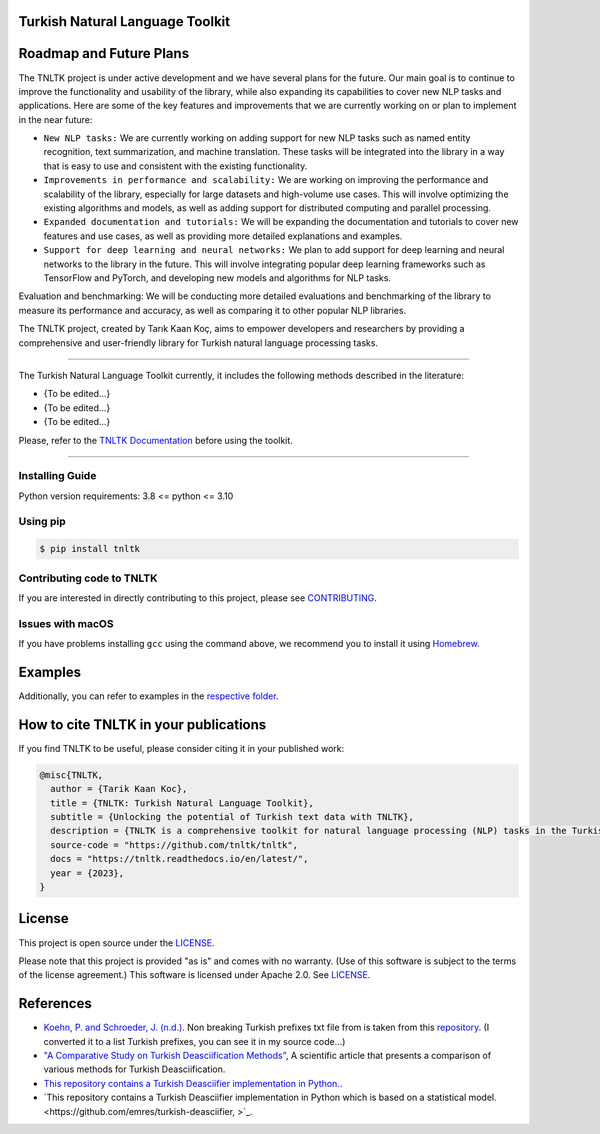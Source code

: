 Turkish Natural Language Toolkit
================================
.. image:: assets/tnltk_logo.png

Roadmap and Future Plans
========================

The TNLTK project is under active development and we have several plans for the future. Our main goal is to continue to improve the functionality and usability of the library, while also expanding its capabilities to cover new NLP tasks and applications. Here are some of the key features and improvements that we are currently working on or plan to implement in the near future:

* ``New NLP tasks:`` We are currently working on adding support for new NLP tasks such as named entity recognition, text summarization, and machine translation. These tasks will be integrated into the library in a way that is easy to use and consistent with the existing functionality.

* ``Improvements in performance and scalability:`` We are working on improving the performance and scalability of the library, especially for large datasets and high-volume use cases. This will involve optimizing the existing algorithms and models, as well as adding support for distributed computing and parallel processing.
  
* ``Expanded documentation and tutorials:`` We will be expanding the documentation and tutorials to cover new features and use cases, as well as providing more detailed explanations and examples.

* ``Support for deep learning and neural networks:`` We plan to add support for deep learning and neural networks to the library in the future. This will involve integrating popular deep learning frameworks such as TensorFlow and PyTorch, and developing new models and algorithms for NLP tasks.
Evaluation and benchmarking: We will be conducting more detailed evaluations and benchmarking of the library to measure its performance and accuracy, as well as comparing it to other popular NLP libraries.

The TNLTK project, created by Tarık Kaan Koç, aims to empower developers and researchers by providing a comprehensive and user-friendly library for Turkish natural language processing tasks. 

----

The Turkish Natural Language Toolkit currently, it includes the following methods described in the literature:


- {To be edited...}
- {To be edited...}
- {To be edited...}

Please, refer to the `TNLTK Documentation <https://tnltk.readthedocs.io/en/latest/>`_ before using the toolkit.

----

Installing Guide
----------------

Python version requirements: 3.8 <= python <= 3.10

Using pip
---------

.. code-block:: python
    
    $ pip install tnltk

Contributing code to TNLTK
--------------------------

If you are interested in directly contributing to this project, please see `CONTRIBUTING <CONTRIBUTING.rst>`_.

Issues with macOS
-----------------

If you have problems installing ``gcc`` using the command above, we recommend you to install it using `Homebrew <https://brew.sh>`_.

Examples
========

Additionally, you can refer to examples in the `respective folder <examples/>`_.

How to cite TNLTK in your publications
========================================

If you find TNLTK to be useful, please consider citing it in your published work:

.. code-block:: python

    @misc{TNLTK,
      author = {Tarik Kaan Koc},
      title = {TNLTK: Turkish Natural Language Toolkit},
      subtitle = {Unlocking the potential of Turkish text data with TNLTK},
      description = {TNLTK is a comprehensive toolkit for natural language processing (NLP) tasks in the Turkish language. It includes a wide range of features, such as tokenization, stemming, and POS tagging, and is designed to be highly accurate and easy to use.},
      source-code = "https://github.com/tnltk/tnltk",
      docs = "https://tnltk.readthedocs.io/en/latest/",
      year = {2023},
    }

License
=======

This project is open source under the `LICENSE <LICENSE>`_.

Please note that this project is provided "as is" and comes with no warranty. (Use of this software is subject to the terms of the license agreement.) This software is licensed under Apache 2.0. See `LICENSE <LICENSE>`_.

References
==========
* `Koehn, P. and Schroeder, J. (n.d.) <https://github.com/mediacloud/sentence-splitter>`_. Non breaking Turkish prefixes txt file from  is taken from this `repository <https://github.com/mediacloud/sentence-splitter>`_. (I converted it to a list Turkish prefixes, you can see it in my source code...)
* `"A Comparative Study on Turkish Deasciification Methods" <https://www.sciencedirect.com/science/article/pii/S221509862200101X>`_, A scientific article that presents a comparison of various methods for Turkish Deasciification.
* `This repository contains a Turkish Deasciifier implementation in Python. <https://github.com/aysnrgenc/TurkishDeasciifier>`_.
* `This repository contains a Turkish Deasciifier implementation in Python which is based on a statistical model. <https://github.com/emres/turkish-deasciifier, >`_.
